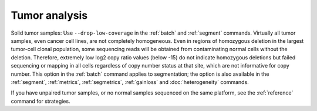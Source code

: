 Tumor analysis
==============

Solid tumor samples: Use ``--drop-low-coverage`` in the :ref:`batch` and
:ref:`segment` commands. Virtually all tumor samples, even cancer cell lines,
are not completely homogeneous. Even in regions of homozygous deletion in the
largest tumor-cell clonal population, some sequencing reads will be obtained
from contaminating normal cells without the deletion.
Therefore, extremely low log2 copy ratio values (below -15) do not indicate
homozygous deletions but failed sequencing or mapping in all cells regardless
of copy number status at that site, which are not informative for copy number.
This option in the :ref:`batch` command applies to segmentation; the option is
also available in the :ref:`segment`, :ref:`metrics`, :ref:`segmetrics`,
:ref:`gainloss` and :doc:`heterogeneity` commands.

If you have unpaired tumor samples, or no normal samples sequenced on the
same platform, see the :ref:`reference` command for strategies.
